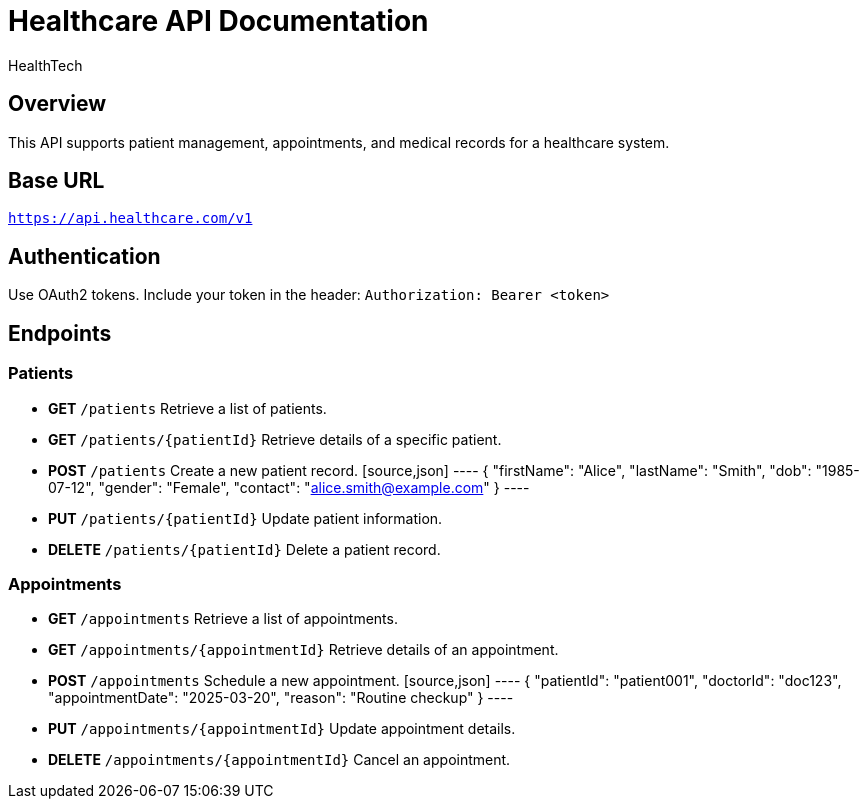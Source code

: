 = Healthcare API Documentation
:author: HealthTech
:version: 1.0
:doctype: article

== Overview
This API supports patient management, appointments, and medical records for a healthcare system.

== Base URL
`https://api.healthcare.com/v1`

== Authentication
Use OAuth2 tokens. Include your token in the header:
`Authorization: Bearer <token>`

== Endpoints

=== Patients
* **GET** `/patients`
  Retrieve a list of patients.

* **GET** `/patients/{patientId}`
  Retrieve details of a specific patient.

* **POST** `/patients`
  Create a new patient record.
  [source,json]
  ----
  {
    "firstName": "Alice",
    "lastName": "Smith",
    "dob": "1985-07-12",
    "gender": "Female",
    "contact": "alice.smith@example.com"
  }
  ----

* **PUT** `/patients/{patientId}`
  Update patient information.

* **DELETE** `/patients/{patientId}`
  Delete a patient record.

=== Appointments
* **GET** `/appointments`
  Retrieve a list of appointments.

* **GET** `/appointments/{appointmentId}`
  Retrieve details of an appointment.

* **POST** `/appointments`
  Schedule a new appointment.
  [source,json]
  ----
  {
    "patientId": "patient001",
    "doctorId": "doc123",
    "appointmentDate": "2025-03-20",
    "reason": "Routine checkup"
  }
  ----

* **PUT** `/appointments/{appointmentId}`
  Update appointment details.

* **DELETE** `/appointments/{appointmentId}`
  Cancel an appointment.
